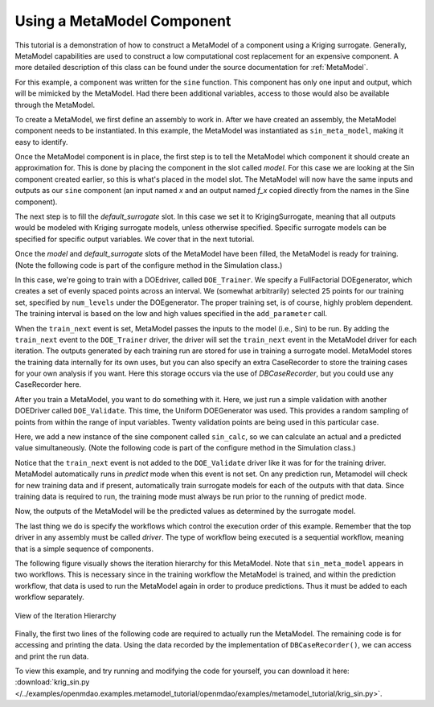 .. index:: single-output metamodel

.. _`Using-a-MetaModel-Component`:

Using a MetaModel Component
===========================

This tutorial is a demonstration of how to construct a MetaModel of a component using a
Kriging surrogate. Generally, MetaModel capabilities are used to construct a 
low computational cost replacement for an expensive component. A more detailed description of 
this class can be found under the source documentation for :ref:`MetaModel`. 

For this example, a component was written for the ``sine`` function. This component 
has only one input and output, which will be mimicked by the MetaModel. Had 
there been additional variables, access to those would also be available 
through the MetaModel.

.. testcode:: MetaModel_parts

    from openmdao.main.api import Assembly, Component, SequentialWorkflow, set_as_top
    from math import sin

    from openmdao.lib.datatypes.api import Float
    from openmdao.lib.drivers.api import DOEdriver
    from openmdao.lib.doegenerators.api import FullFactorial, Uniform
    from openmdao.lib.components.api import MetaModel
    from openmdao.lib.casehandlers.api import DBCaseRecorder
    from openmdao.lib.surrogatemodels.api import FloatKrigingSurrogate



    class Sin(Component): 
    
        x = Float(0,iotype="in",units="rad")
    
        f_x = Float(0.0,iotype="out")
    
        def execute(self): 
            self.f_x = .5*sin(self.x)
    
To create a MetaModel, we first define an assembly to work in. After we have 
created an assembly, the MetaModel component needs to be instantiated. In this example, 
the MetaModel was instantiated as ``sin_meta_model``, making it easy to identify.

Once the MetaModel component is in place, the first step is to tell the MetaModel which 
component it should create an approximation for. 
This is done by placing the component in the slot called `model`. 
For this case we are looking at the Sin component created earlier, so this is what's 
placed in the model slot. The MetaModel will now have the 
same inputs and outputs as our ``sine`` component (an input named `x` and an output named `f_x`
copied directly from the names in the Sine component). 

The next step is to fill the `default_surrogate` slot. 
In this case we set it to KrigingSurrogate, meaning that all outputs would be modeled 
with Kriging surrogate models, unless otherwise specified. Specific surrogate models can be specified for 
specific output variables. We cover that in the next tutorial.

.. testcode:: MetaModel_parts

    class Simulation(Assembly):        
        def configure(self):

            #Components
            self.add("sin_meta_model",MetaModel())
            self.sin_meta_model.default_surrogate = FloatKrigingSurrogate()
            self.sin_meta_model.model = Sin()

Once the `model` and `default_surrogate` slots of the MetaModel have been filled, the MetaModel
is ready for training. (Note the following code is part of the configure method in the 
Simulation class.)

.. testcode:: MetaModel_parts
    :hide:
    
    self =set_as_top(Simulation())

.. testcode:: MetaModel_parts

            #Training the MetaModel
            self.add("DOE_Trainer",DOEdriver())
            self.DOE_Trainer.DOEgenerator = FullFactorial()
            self.DOE_Trainer.DOEgenerator.num_levels = 25
            self.DOE_Trainer.add_parameter("sin_meta_model.x",low=0,high=20)
            self.DOE_Trainer.case_outputs = ["sin_meta_model.f_x"]
            self.DOE_Trainer.add_event("sin_meta_model.train_next")
            self.DOE_Trainer.recorders = [DBCaseRecorder()]
        
In this case, we're going to train with a DOEdriver, called ``DOE_Trainer``.  
We specify a FullFactorial DOEgenerator, which creates a set of evenly spaced 
points across an interval. We (somewhat arbitrarily) selected 25 points for our training
set, specified by ``num_levels`` under the DOEgenerator. The proper training set, is of course, 
highly problem dependent. The training interval is based on the low and high values
specified in the ``add_parameter`` call. 

When the ``train_next`` event is set, MetaModel passes the inputs to the model
(i.e., Sin) to be run. By adding the ``train_next`` event to the
``DOE_Trainer`` driver, the driver will set the ``train_next`` event in the
MetaModel driver for each iteration. The outputs generated by each training
run are stored for use in training a surrogate model. MetaModel stores the
training data internally for its own uses, but you can also specify an extra
CaseRecorder to store the training cases for your own analysis if you want.
Here this storage occurs via the use of *DBCaseRecorder*, but you could use
any CaseRecorder here.
 
After you train a MetaModel, you want to do something with it. Here, we just run a simple validation
with another DOEDriver called ``DOE_Validate``. This time, the Uniform  DOEGenerator was used.  This 
provides a random sampling of points from within the range of input variables.  Twenty 
validation points are being used in this particular case. 

Here, we add a new instance of the sine component called ``sin_calc``, 
so we can calculate an actual and a predicted value simultaneously. 
(Note the following code is part of the configure method in the 
Simulation class.)

.. testcode:: MetaModel_parts

        #MetaModel Validation
        self.add("sin_calc",Sin())
        self.add("DOE_Validate",DOEdriver())
        self.DOE_Validate.DOEgenerator = Uniform()
        self.DOE_Validate.DOEgenerator.num_samples = 20
        self.DOE_Validate.add_parameter(("sin_meta_model.x","sin_calc.x"),low=0,high=20)
        self.DOE_Validate.case_outputs = ["sin_calc.f_x","sin_meta_model.f_x"]
        self.DOE_Validate.recorders = [DBCaseRecorder()]
        
        #Iteration Hierarchy
        self.driver.workflow = SequentialWorkflow()
        self.driver.workflow.add(['DOE_Trainer','DOE_Validate'])
        self.DOE_Trainer.workflow.add('sin_meta_model')
        self.DOE_Validate.workflow.add('sin_meta_model')
        self.DOE_Validate.workflow.add('sin_calc')
        
Notice that the ``train_next`` event is not added to the ``DOE_Validate`` driver like it was for for
the training driver.  MetaModel automatically runs in `predict` mode when this event is not set.
On any prediction run, Metamodel will check for new training data and if present, automatically train surrogate 
models for each of the outputs with that data. Since training data is required to run, the training mode
must always be run prior to the running of predict mode. 

Now, the outputs of the MetaModel will be the predicted values as determined by the surrogate 
model. 

The last thing we do is specify the workflows which control the 
execution order of this example. Remember that the top driver in any assembly must be called 
`driver`.  The type of workflow being executed is a sequential workflow, 
meaning that is a simple sequence of components.

The following figure visually shows the iteration hierarchy for this MetaModel.  Note that
``sin_meta_model`` appears in two workflows. This is necessary since in the training workflow 
the MetaModel is trained, and within the prediction workflow, that data is used to run the 
MetaModel again in order to produce predictions.  Thus it must be added to each workflow 
separately.
   
.. _`nn_metamodel iteration hierarchy`:

.. figure:: metamodel_workflow.png
   :align: center
   :alt: Figure shows workflows for each of 3 drivers; the workflows contain a total of 2 components

   View of the Iteration Hierarchy

Finally, the first two lines of the following code are required to actually run the 
MetaModel.  The remaining code is for accessing and printing the data. Using the data recorded 
by the implementation of ``DBCaseRecorder()``, we can access and print the run data. 
        
.. testsetup:: MetaModel_parts
    :hide:

    __name__ = "__main__"

.. testcode:: MetaModel_parts

    if __name__ == "__main__":
        
        sim = set_as_top(Simulation())
        sim.run()
                   
        #This is how you can access any of the data
        train_data = sim.DOE_Trainer.recorders[0].get_iterator()
        validate_data = sim.DOE_Validate.recorders[0].get_iterator()
        train_inputs = [case['sin_meta_model.x'] for case in train_data]
        train_actual = [case['sin_meta_model.f_x'] for case in train_data]
        inputs = [case['sin_calc.x'] for case in validate_data]    
        actual = [case['sin_calc.f_x'] for case in validate_data]  
        predicted = [case['sin_meta_model.f_x'] for case in validate_data]
        
        for a,p in zip(actual,predicted): 
            print "%1.3f, %1.3f"%(a,p)
            
To view this example, and try running and modifying the code for yourself, you can download it here:
:download:`krig_sin.py </../examples/openmdao.examples.metamodel_tutorial/openmdao/examples/metamodel_tutorial/krig_sin.py>`.
